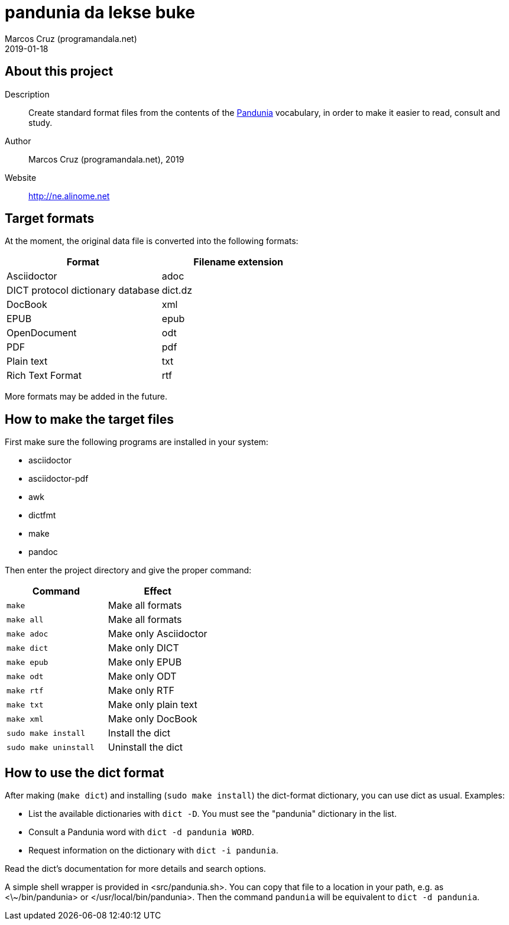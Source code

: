 = pandunia da lekse buke
:author: Marcos Cruz (programandala.net)
:revdate: 2019-01-18

// This file is part of the project
// _pandunia da lekse buke_
// (http://ne.alinome.net)

== About this project

Description:: Create standard format files from the contents of the
http://pandunia.info/[Pandunia] vocabulary, in order to make it easier
to read, consult and study.

Author:: Marcos Cruz (programandala.net), 2019

Website:: http://ne.alinome.net

== Target formats

At the moment, the original data file is converted into the following formats:

|===
| Format                            | Filename extension

| Asciidoctor                       | adoc
| DICT protocol dictionary database | dict.dz
| DocBook                           | xml
| EPUB                              | epub
| OpenDocument                      | odt
| PDF                               | pdf
| Plain text                        | txt
| Rich Text Format                  | rtf
|===

More formats may be added in the future.

== How to make the target files

First make sure the following programs are installed in your system:

- asciidoctor
- asciidoctor-pdf
- awk
- dictfmt
- make
- pandoc

Then enter the project directory and give the proper command:

|===
| Command               | Effect

| `make`                | Make all formats
| `make all`            | Make all formats
| `make adoc`           | Make only Asciidoctor
| `make dict`           | Make only DICT
| `make epub`           | Make only EPUB
| `make odt`            | Make only ODT
| `make rtf`            | Make only RTF
| `make txt`            | Make only plain text
| `make xml`            | Make only DocBook
| `sudo make install`   | Install the dict
| `sudo make uninstall` | Uninstall the dict
|===

== How to use the dict format

After making (`make dict`) and installing (`sudo make install`) the
dict-format dictionary, you can use dict as usual. Examples:

- List the available dictionaries with `dict -D`. You must see the
  "pandunia" dictionary in the list.
- Consult a Pandunia word with `dict -d pandunia WORD`.
- Request information on the dictionary with `dict -i pandunia`.

Read the dict's documentation for more details and search options.

A simple shell wrapper is provided in <src/pandunia.sh>. You can copy
that file to a location in your path, e.g. as <\~/bin/pandunia> or
</usr/local/bin/pandunia>. Then the command `pandunia` will be
equivalent to `dict -d pandunia`.

